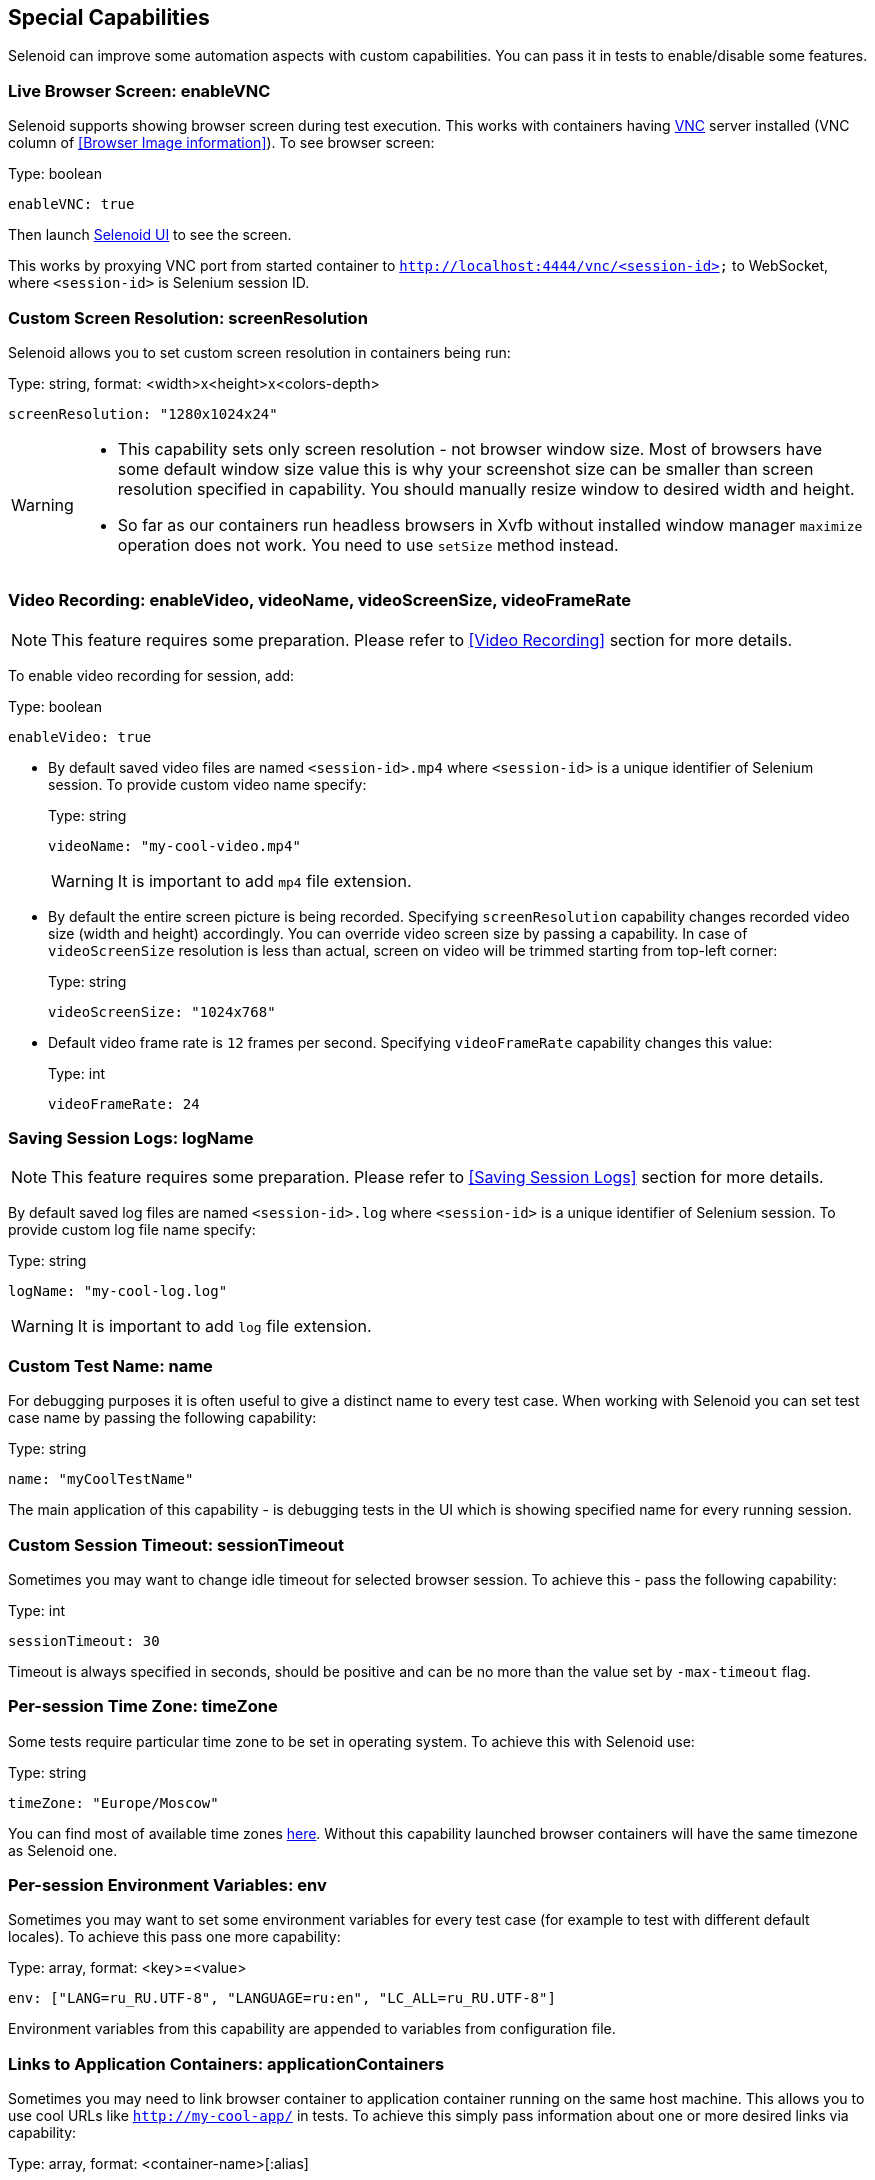 == Special Capabilities

Selenoid can improve some automation aspects with custom capabilities.
You can pass it in tests to enable/disable some features.


=== Live Browser Screen: enableVNC

Selenoid supports showing browser screen during test execution.
This works with containers having https://en.wikipedia.org/wiki/Virtual_Network_Computing[VNC] server installed (VNC column of <<Browser Image information>>).
To see browser screen:

.Type: boolean
----
enableVNC: true
----

Then launch http://aerokube.com/selenoid-ui/latest/[Selenoid UI] to see the screen.

This works by proxying VNC port from started container to `http://localhost:4444/vnc/<session-id>` to WebSocket, where `<session-id>` is Selenium session ID.

=== Custom Screen Resolution: screenResolution

Selenoid allows you to set custom screen resolution in containers being run:

.Type: string, format: <width>x<height>x<colors-depth>
----
screenResolution: "1280x1024x24"
----
[WARNING]
====
- This capability sets only screen resolution - not browser window size.
Most of browsers have some default window size value this is why your screenshot size can be smaller than screen resolution specified in capability.
You should manually resize window to desired width and height.

- So far as our containers run headless browsers in Xvfb without installed window manager `maximize` operation does not work.
You need to use `setSize` method instead.
====

=== Video Recording: enableVideo, videoName, videoScreenSize, videoFrameRate

NOTE: This feature requires some preparation. Please refer to <<Video Recording>> section for more details.

To enable video recording for session, add:

.Type: boolean
----
enableVideo: true
----

* By default saved video files are named `<session-id>.mp4` where `<session-id>` is a unique identifier of Selenium session.
To provide custom video name specify:
+
.Type: string
----
videoName: "my-cool-video.mp4"
----
+
WARNING: It is important to add `mp4` file extension.

* By default the entire screen picture is being recorded.
Specifying `screenResolution` capability changes recorded video size (width and height) accordingly.
You can override video screen size by passing a capability. In case of `videoScreenSize`
resolution is less than actual, screen on video will be trimmed starting from top-left corner:
+
.Type: string
----
videoScreenSize: "1024x768"
----

* Default video frame rate is `12` frames per second. Specifying `videoFrameRate` capability changes this value:
+
.Type: int
----
videoFrameRate: 24
----

=== Saving Session Logs: logName

NOTE: This feature requires some preparation. Please refer to <<Saving Session Logs>> section for more details.

By default saved log files are named `<session-id>.log` where `<session-id>` is a unique identifier of Selenium session.
To provide custom log file name specify:

.Type: string
----
logName: "my-cool-log.log"
----

WARNING: It is important to add `log` file extension.

=== Custom Test Name: name

For debugging purposes it is often useful to give a distinct name to every test case.
When working with Selenoid you can set test case name by passing the following capability:

.Type: string
----
name: "myCoolTestName"
----

The main application of this capability - is debugging tests in the UI which is showing specified name for every running session.

=== Custom Session Timeout: sessionTimeout

Sometimes you may want to change idle timeout for selected browser session. To achieve this - pass the following capability:

.Type: int
----
sessionTimeout: 30
----

Timeout is always specified in seconds, should be positive and can be no more than the value set by `-max-timeout` flag.

=== Per-session Time Zone: timeZone

Some tests require particular time zone to be set in operating system.
To achieve this with Selenoid use:

.Type: string
----
timeZone: "Europe/Moscow"
----

You can find most of available time zones https://en.wikipedia.org/wiki/List_of_tz_database_time_zones[here].
Without this capability launched browser containers will have the same timezone as Selenoid one.

=== Per-session Environment Variables: env

Sometimes you may want to set some environment variables for every test case (for example to test with different default locales). To achieve this pass one more capability: 

.Type: array, format: <key>=<value>
----
env: ["LANG=ru_RU.UTF-8", "LANGUAGE=ru:en", "LC_ALL=ru_RU.UTF-8"]
----

Environment variables from this capability are appended to variables from configuration file.

=== Links to Application Containers: applicationContainers

Sometimes you may need to link browser container to application container running on the same host machine.
This allows you to use cool URLs like `http://my-cool-app/` in tests.
To achieve this simply pass information about one or more desired links via capability:

.Type: array, format: <container-name>[:alias] 
----
applicationContainers: ["spring-application-main:my-cool-app", "spring-application-gateway"]
----

=== Hosts Entries: hostsEntries

Although you can configure a separate list of `/etc/hosts` entries for every browser image in <<Browsers Configuration File>>
sometimes you may need to add more entries for particular test cases. This can be easily achieved with:

.Type: array, format: <hostname>:<ip-address>
----
hostsEntries: ["example.com:192.168.0.1", "test.com:192.168.0.2"]
----

Entries will be inserted to `/etc/hosts` before entries from browsers configuration file.
Thus entries from capabilities override entries from configuration file if some hosts are equal.

=== Custom DNS Servers: dnsServers

By default Selenoid browser containers are using global DNS settings of Docker daemon. Sometimes you may need to override used DNS servers list for particular test cases. This can be easily achieved with:

.Type: array, format: <dns-ip-address>
----
dnsServers: ["192.168.0.1", "192.168.0.2"]
----

=== Container Labels: labels

In big clusters you may want to pass additional metadata to every browser session: environment, VCS revision, build number and so on. These labels can be then used to enrich session logs and send them to a centralized log storage. Later this metadata can be used for more efficient search through logs. 

.Type: map, format: "<key>": "<value>"
----
labels: {"environment": "testing", "build-number": "14353"}
----

Labels from this capability override labels from browsers configuration file. When `name` capability is specified - it is automatically added as a label to container.

=== Specifying Capabilities via Protocol Extensions

Some Selenium clients allow passing only a limited number of capabilities specified in https://w3c.github.io/webdriver/webdriver-spec.html[WebDriver specification]. For such cases Selenoid supports reading capabilities using https://w3c.github.io/webdriver/webdriver-spec.html#protocol-extensions[WebDriver protocol extensions] feature. The following two examples deliver the same result. Usually capabilities are passed like this:

.Passing Capabilities as Usually
----
{"browserName": "firefox", "version": "57.0", "screenResolution": "1280x1024x24"}
----

Selenoid is using `selenoid:options` key to read protocol extension capabilities:

.Passing Capabilities using Protocol Extensions
----
{"browserName": "firefox", "version": "57.0", "selenoid:options": {"screenResolution": "1280x1024x24"}}
----

=== Android skins

For <<Android>> containers there is option for specify emulator skin. List of availiable skins is:

----
skin | WxH | density
QVGA | 240x320 | 120
WQVGA400 | 240x400 | 120
WQVGA432 | 240x432 | 120
HVGA | 320x480 | 160
WVGA800 | 480x800 | 240
WVGA854 | 480x854 | 240
WSVGA | 1024x600 | 160
WXGA720 | 720x1280 | 320
WXGA800 | 1280x800 | 160
WXGA800-7in | 800x1280 | 213
----

For specify exact skin you need to set *env* optional parameter throw capabilities:

.Type: array, format: <key>=<value>
----
env: ["SKIN=WXGA720"]
----
